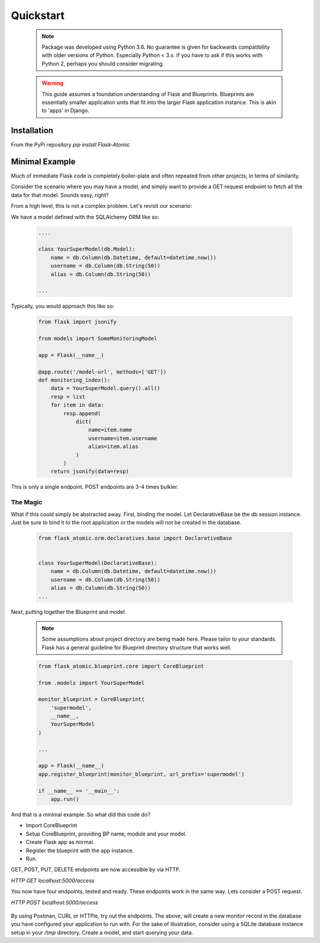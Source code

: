 Quickstart
=========================

    .. note::

        Package was developed using Python 3.6. No guarantee is given for
        backwards compatibility with older versions of Python. Especially
        Python < 3.x. If you have to ask if this works with Python 2,
        perhaps you should consider migrating.


    .. warning::

        This guide assumes a foundation understanding of Flask and Blueprints.
        Blueprints are essentially smaller application units that fit into the
        larger Flask application instance. This is akin to 'apps' in Django.


Installation
------------

From the PyPi repository `pip install Flask-Atomic`

Minimal Example
---------------

Much of immediate Flask code is completely boiler-plate and often repeated
from other projects, in terms of similarity.

Consider the scenario where you may have a model, and simply want to provide
a GET request endpoint to fetch all the data for that model. Sounds easy, right?

From a high level, this is not a complex problem. Let's revisit our scenario:

We have a model defined with the SQLAlchemy ORM like so:

    .. code-block:: python

        ....

        class YourSuperModel(db.Model):
            name = db.Column(db.Datetime, default=datetime.now())
            username = db.Column(db.String(50))
            alias = db.Column(db.String(50))

        ...


Typically, you would approach this like so:

    .. code-block:: python

        from flask import jsonify

        from models import SomeMonitoringModel

        app = Flask(__name__)

        @app.route('/model-url', methods=['GET'])
        def monitoring_index():
            data = YourSuperModel.query().all()
            resp = list
            for item in data:
                resp.append(
                    dict(
                        name=item.name
                        username=item.username
                        alias=item.alias
                    )
                )
            return jsonify(data=resp)

This is only a single endpoint. POST endpoints are 3-4 times bulkier.

The Magic
+++++++++

What if this could simply be abstracted away. First, binding the model. Let
DeclarativeBase be the db session instance. Just be sure to bind it to the
root application or the models will not be created in the database.

    .. code-block:: python

        from flask_atomic.orm.declaratives.base import DeclarativeBase


        class YourSuperModel(DeclarativeBase):
            name = db.Column(db.Datetime, default=datetime.now())
            username = db.Column(db.String(50))
            alias = db.Column(db.String(50))
        ...


Next, putting together the Blueprint and model.

    .. note::

        Some assumptions about project directory are being made here. Please
        tailor to your standards. Flask has a general guideline for Blueprint
        directory structure that works well.


    .. code-block:: python


        from flask_atomic.blueprint.core import CoreBlueprint

        from .models import YourSuperModel

        monitor_blueprint = CoreBlueprint(
            'supermodel',
            __name__,
            YourSuperModel
        )

        ...

        app = Flask(__name__)
        app.register_blueprint(monitor_blueprint, url_prefix='supermodel')

        if __name__ == '__main__':
            app.run()


And that is a minimal example. So what did this code do?

* Import CoreBlueprint
* Setup CoreBlueprint, providing BP name, module and your model.
* Create Flask app as normal.
* Register the blueprint with the app instance.
* Run.

GET, POST, PUT, DELETE endpoints are now accessible by via HTTP.

`HTTP GET localhost:5000/access`

You now have four endpoints, tested and ready. These endpoints work in the same
way. Lets consider a POST request.

`HTTP POST localhost:5000/access`

    .. code-block:: json
        {
            "entry_date": "2020-01-01 00:00:00",
            "source": "some data"
            "destination": "some other data"
            "status": "Active"
        }

By using Postman, CURL or HTTPie, try out the endpoints. The above, will create
a new monitor record in the database you have configured your application to run
with. For the sake of illustration, consider using a SQLite database instance
setup in your `/tmp` directory. Create a model, and start querying your data.
